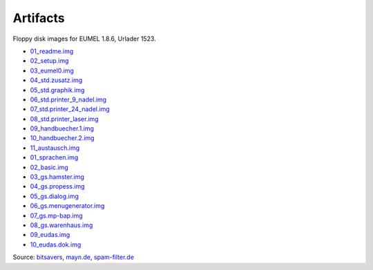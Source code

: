 Artifacts
---------

Floppy disk images for EUMEL 1.8.6, Urlader 1523.

- 01_readme.img_
- 02_setup.img_
- 03_eumel0.img_
- 04_std.zusatz.img_
- 05_std.graphik.img_
- 06_std.printer_9_nadel.img_
- 07_std.printer_24_nadel.img_
- 08_std.printer_laser.img_
- 09_handbuecher.1.img_
- 10_handbuecher.2.img_
- 11_austausch.img_

- 01_sprachen.img_
- 02_basic.img_
- 03_gs.hamster.img_
- 04_gs.propess.img_
- 05_gs.dialog.img_
- 06_gs.menugenerator.img_
- 07_gs.mp-bap.img_
- 08_gs.warenhaus.img_
- 09_eudas.img_
- 10_eudas.dok.img_

Source:
`bitsavers <http://bitsavers.trailing-edge.com/bits/GMD/EUMEL/>`__, 
`mayn.de <ftp://ftp.mayn.de/pub/really_old_stuff/eumel/>`__,
`spam-filter.de <https://web.archive.org/web/20110303071748/http://www.spam-filter.de/ausgefiltertes/eumel>`__

.. _01_readme.img: disks/grundpaket/01_readme.img
.. _02_setup.img: disks/grundpaket/02_setup.img
.. _03_eumel0.img: disks/grundpaket/03_eumel0.img
.. _04_std.zusatz.img: disks/grundpaket/04_std.zusatz.img
.. _05_std.graphik.img: disks/grundpaket/05_std.graphik.img
.. _06_std.printer_9_nadel.img: disks/grundpaket/06_std.printer_9_nadel.img
.. _07_std.printer_24_nadel.img: disks/grundpaket/07_std.printer_24_nadel.img
.. _08_std.printer_laser.img: disks/grundpaket/08_std.printer_laser.img
.. _09_handbuecher.1.img: disks/grundpaket/09_handbuecher.1.img
.. _10_handbuecher.2.img: disks/grundpaket/10_handbuecher.2.img
.. _11_austausch.img: disks/grundpaket/11_austausch.img
.. _01_sprachen.img: disks/informatikpaket/01_sprachen.img
.. _02_basic.img: disks/informatikpaket/02_basic.img
.. _03_gs.hamster.img: disks/informatikpaket/03_gs.hamster.img
.. _04_gs.propess.img: disks/informatikpaket/04_gs.propess.img
.. _05_gs.dialog.img: disks/informatikpaket/05_gs.dialog.img
.. _06_gs.menugenerator.img: disks/informatikpaket/06_gs.menugenerator.img
.. _07_gs.mp-bap.img: disks/informatikpaket/07_gs.mp-bap.img
.. _08_gs.warenhaus.img: disks/informatikpaket/08_gs.warenhaus.img
.. _09_eudas.img: disks/informatikpaket/09_eudas.img
.. _10_eudas.dok.img: disks/informatikpaket/10_eudas.dok.img


